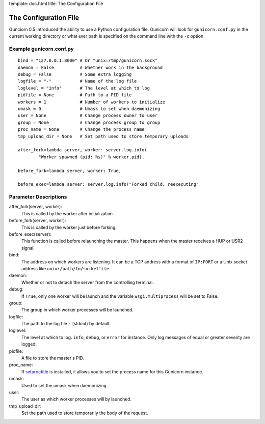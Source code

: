 template: doc.html
title: The Configuration File

The Configuration File
======================

Gunciorn 0.5 introduced the ability to use a Python configuration file. Gunicorn will look for ``gunicorn.conf.py`` in the current working directory or what ever path is specified on the command line with the ``-c`` option.

Example gunicorn.conf.py
------------------------
::

    bind = "127.0.0.1:8000" # Or "unix:/tmp/gunicorn.sock"
    daemon = False          # Whether work in the background
    debug = False           # Some extra logging
    logfile = "-"           # Name of the log file
    loglevel = "info"       # The level at which to log
    pidfile = None          # Path to a PID file
    workers = 1             # Number of workers to initialize
    umask = 0               # Umask to set when daemonizing
    user = None             # Change process owner to user
    group = None            # Change process group to group
    proc_name = None        # Change the process name
    tmp_upload_dir = None   # Set path used to store temporary uploads
    
    after_fork=lambda server, worker: server.log.info(
            "Worker spawned (pid: %s)" % worker.pid),
        
    before_fork=lambda server, worker: True,

    before_exec=lambda server: server.log.info("Forked child, reexecuting"

Parameter Descriptions
----------------------

after_fork(server, worker):
    This is called by the worker after initialization. 
  
before_fork(server, worker):
    This is called by the worker just before forking.
  
before_exec(server):
    This function is called before relaunching the master. This happens when the master receives a HUP or USR2 signal.
  
bind:
    The address on which workers are listening. It can be a TCP address with a format of ``IP:PORT`` or a Unix socket address like ``unix:/path/to/socketfile``.

daemon:
    Whether or not to detach the server from the controlling terminal.
  
debug:
    If ``True``, only one worker will be launch and the variable ``wsgi.multiprocess`` will be set to False.
  
group:
    The group in which worker processes will be launched.
  
logfile:
    The path to the log file ``-`` (stdout) by default.
  
loglevel:
    The level at which to log. ``info``, ``debug``, or ``error`` for instance. Only log messages of equal or greater severity are logged.
  
pidfile:
    A file to store the master's PID.
    
proc_name:
    If `setproctitle <http://pypi.python.org/pypi/setproctitle>`_ is installed, it allows you to set the process name for this Gunicorn instance.
  
umask:
    Used to set the umask when daemonizing.

user:
    The user as which worker processes will by launched.

tmp_upload_dir:
    Set the path used to store temporarily the body of the request.
